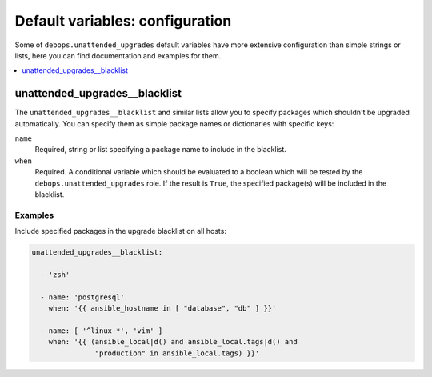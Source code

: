 Default variables: configuration
================================

Some of ``debops.unattended_upgrades`` default variables have more extensive
configuration than simple strings or lists, here you can find documentation and
examples for them.

.. contents::
   :local:
   :depth: 1


.. _unattended_upgrades__blacklist:

unattended_upgrades__blacklist
------------------------------

The ``unattended_upgrades__blacklist`` and similar lists allow you to specify
packages which shouldn't be upgraded automatically. You can specify them
as simple package names or dictionaries with specific keys:

``name``
  Required, string or list specifying a package name to include in the
  blacklist.

``when``
  Required. A conditional variable which should be evaluated to a boolean which
  will be tested by the ``debops.unattended_upgrades`` role. If the result is
  ``True``, the specified package(s) will be included in the blacklist.

Examples
~~~~~~~~

Include specified packages in the upgrade blacklist on all hosts:

.. code-block:: yaml

   unattended_upgrades__blacklist:

     - 'zsh'

     - name: 'postgresql'
       when: '{{ ansible_hostname in [ "database", "db" ] }}'

     - name: [ '^linux-*', 'vim' ]
       when: '{{ (ansible_local|d() and ansible_local.tags|d() and
                  "production" in ansible_local.tags) }}'


